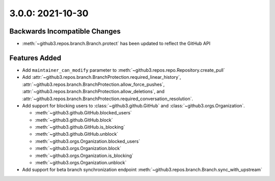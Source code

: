 3.0.0: 2021-10-30
-----------------

Backwards Incompatible Changes
``````````````````````````````

- :meth:`~github3.repos.branch.Branch.protect` has been updated to reflect the
  GitHub API

Features Added
``````````````

- Add ``maintainer_can_modify`` parameter to
  :meth:`~github3.repos.repo.Repository.create_pull`

- Add :attr:`~github3.repos.branch.BranchProtection.required_linear_history`,
  :attr:`~github3.repos.branch.BranchProtection.allow_force_pushes`,
  :attr:`~github3.repos.branch.BranchProtection.allow_deletions`, and
  :attr:`~github3.repos.branch.BranchProtection.required_conversation_resolution`.

- Add support for blocking users to :class:`~github3.github.GitHub` and
  :class:`~github3.orgs.Organization`.

  - :meth:`~github3.github.GitHub.blocked_users`
  - :meth:`~github3.github.GitHub.block`
  - :meth:`~github3.github.GitHub.is_blocking`
  - :meth:`~github3.github.GitHub.unblock`
  - :meth:`~github3.orgs.Organization.blocked_users`
  - :meth:`~github3.orgs.Organization.block`
  - :meth:`~github3.orgs.Organization.is_blocking`
  - :meth:`~github3.orgs.Organization.unblock`

- Add support for beta branch synchronization endpoint
  :meth:`~github3.repos.branch.Branch.sync_with_upstream`
